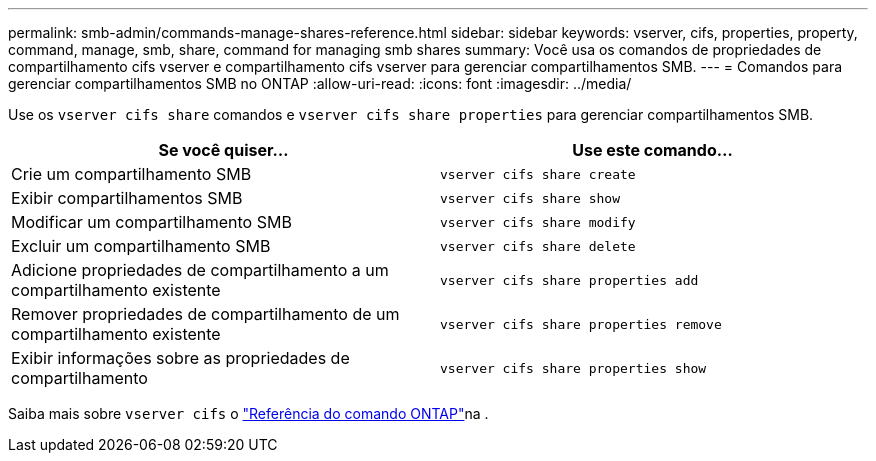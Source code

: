 ---
permalink: smb-admin/commands-manage-shares-reference.html 
sidebar: sidebar 
keywords: vserver, cifs, properties, property, command, manage, smb, share, command for managing smb shares 
summary: Você usa os comandos de propriedades de compartilhamento cifs vserver e compartilhamento cifs vserver para gerenciar compartilhamentos SMB. 
---
= Comandos para gerenciar compartilhamentos SMB no ONTAP
:allow-uri-read: 
:icons: font
:imagesdir: ../media/


[role="lead"]
Use os `vserver cifs share` comandos e `vserver cifs share properties` para gerenciar compartilhamentos SMB.

|===
| Se você quiser... | Use este comando... 


 a| 
Crie um compartilhamento SMB
 a| 
`vserver cifs share create`



 a| 
Exibir compartilhamentos SMB
 a| 
`vserver cifs share show`



 a| 
Modificar um compartilhamento SMB
 a| 
`vserver cifs share modify`



 a| 
Excluir um compartilhamento SMB
 a| 
`vserver cifs share delete`



 a| 
Adicione propriedades de compartilhamento a um compartilhamento existente
 a| 
`vserver cifs share properties add`



 a| 
Remover propriedades de compartilhamento de um compartilhamento existente
 a| 
`vserver cifs share properties remove`



 a| 
Exibir informações sobre as propriedades de compartilhamento
 a| 
`vserver cifs share properties show`

|===
Saiba mais sobre `vserver cifs` o link:https://docs.netapp.com/us-en/ontap-cli/search.html?q=vserver+cifs["Referência do comando ONTAP"^]na .
